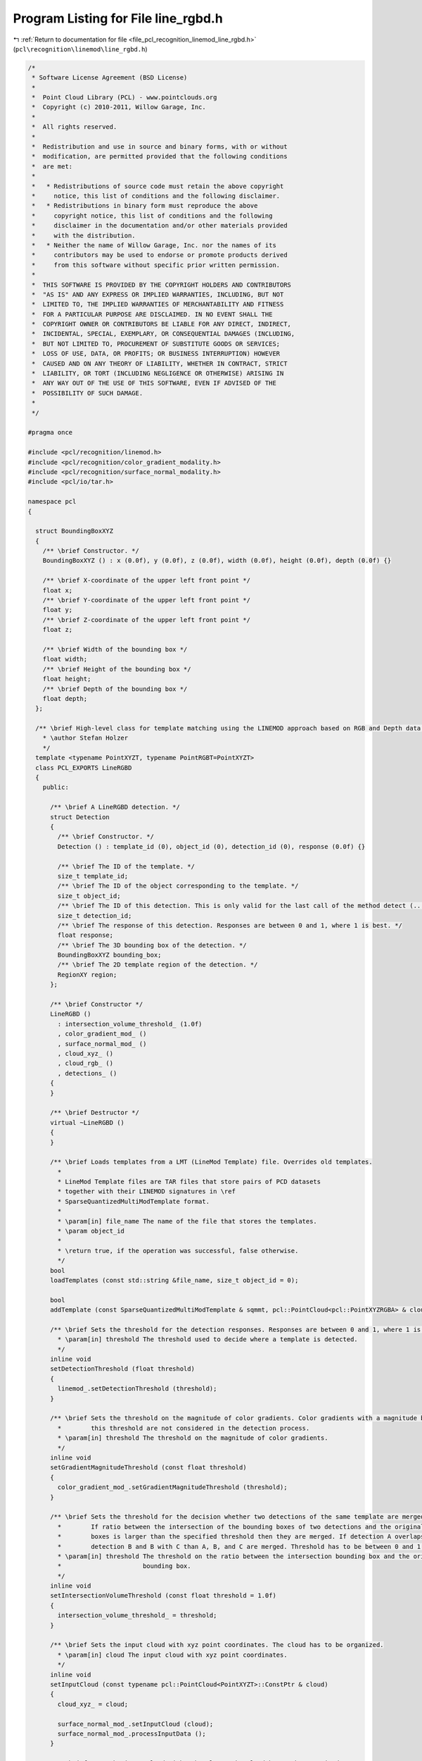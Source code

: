 
.. _program_listing_file_pcl_recognition_linemod_line_rgbd.h:

Program Listing for File line_rgbd.h
====================================

|exhale_lsh| :ref:`Return to documentation for file <file_pcl_recognition_linemod_line_rgbd.h>` (``pcl\recognition\linemod\line_rgbd.h``)

.. |exhale_lsh| unicode:: U+021B0 .. UPWARDS ARROW WITH TIP LEFTWARDS

.. code-block:: cpp

   /*
    * Software License Agreement (BSD License)
    *
    *  Point Cloud Library (PCL) - www.pointclouds.org
    *  Copyright (c) 2010-2011, Willow Garage, Inc.
    *
    *  All rights reserved. 
    *
    *  Redistribution and use in source and binary forms, with or without
    *  modification, are permitted provided that the following conditions
    *  are met:
    *
    *   * Redistributions of source code must retain the above copyright
    *     notice, this list of conditions and the following disclaimer.
    *   * Redistributions in binary form must reproduce the above
    *     copyright notice, this list of conditions and the following
    *     disclaimer in the documentation and/or other materials provided
    *     with the distribution.
    *   * Neither the name of Willow Garage, Inc. nor the names of its
    *     contributors may be used to endorse or promote products derived
    *     from this software without specific prior written permission.
    *
    *  THIS SOFTWARE IS PROVIDED BY THE COPYRIGHT HOLDERS AND CONTRIBUTORS
    *  "AS IS" AND ANY EXPRESS OR IMPLIED WARRANTIES, INCLUDING, BUT NOT
    *  LIMITED TO, THE IMPLIED WARRANTIES OF MERCHANTABILITY AND FITNESS
    *  FOR A PARTICULAR PURPOSE ARE DISCLAIMED. IN NO EVENT SHALL THE
    *  COPYRIGHT OWNER OR CONTRIBUTORS BE LIABLE FOR ANY DIRECT, INDIRECT,
    *  INCIDENTAL, SPECIAL, EXEMPLARY, OR CONSEQUENTIAL DAMAGES (INCLUDING,
    *  BUT NOT LIMITED TO, PROCUREMENT OF SUBSTITUTE GOODS OR SERVICES;
    *  LOSS OF USE, DATA, OR PROFITS; OR BUSINESS INTERRUPTION) HOWEVER
    *  CAUSED AND ON ANY THEORY OF LIABILITY, WHETHER IN CONTRACT, STRICT
    *  LIABILITY, OR TORT (INCLUDING NEGLIGENCE OR OTHERWISE) ARISING IN
    *  ANY WAY OUT OF THE USE OF THIS SOFTWARE, EVEN IF ADVISED OF THE
    *  POSSIBILITY OF SUCH DAMAGE.
    *
    */
   
   #pragma once
   
   #include <pcl/recognition/linemod.h>
   #include <pcl/recognition/color_gradient_modality.h>
   #include <pcl/recognition/surface_normal_modality.h>
   #include <pcl/io/tar.h>
   
   namespace pcl
   {
   
     struct BoundingBoxXYZ
     {
       /** \brief Constructor. */
       BoundingBoxXYZ () : x (0.0f), y (0.0f), z (0.0f), width (0.0f), height (0.0f), depth (0.0f) {}
   
       /** \brief X-coordinate of the upper left front point */
       float x;
       /** \brief Y-coordinate of the upper left front point */
       float y;
       /** \brief Z-coordinate of the upper left front point */
       float z;
   
       /** \brief Width of the bounding box */
       float width;
       /** \brief Height of the bounding box */
       float height;
       /** \brief Depth of the bounding box */
       float depth;
     };
   
     /** \brief High-level class for template matching using the LINEMOD approach based on RGB and Depth data.
       * \author Stefan Holzer
       */
     template <typename PointXYZT, typename PointRGBT=PointXYZT>
     class PCL_EXPORTS LineRGBD
     {
       public:
   
         /** \brief A LineRGBD detection. */
         struct Detection
         {
           /** \brief Constructor. */
           Detection () : template_id (0), object_id (0), detection_id (0), response (0.0f) {}
   
           /** \brief The ID of the template. */
           size_t template_id;
           /** \brief The ID of the object corresponding to the template. */
           size_t object_id;
           /** \brief The ID of this detection. This is only valid for the last call of the method detect (...). */
           size_t detection_id;
           /** \brief The response of this detection. Responses are between 0 and 1, where 1 is best. */
           float response;
           /** \brief The 3D bounding box of the detection. */
           BoundingBoxXYZ bounding_box;
           /** \brief The 2D template region of the detection. */
           RegionXY region;
         };
   
         /** \brief Constructor */
         LineRGBD ()
           : intersection_volume_threshold_ (1.0f)
           , color_gradient_mod_ ()
           , surface_normal_mod_ ()
           , cloud_xyz_ ()
           , cloud_rgb_ ()
           , detections_ ()
         {
         }
   
         /** \brief Destructor */
         virtual ~LineRGBD ()
         {
         }
   
         /** \brief Loads templates from a LMT (LineMod Template) file. Overrides old templates.
           *
           * LineMod Template files are TAR files that store pairs of PCD datasets
           * together with their LINEMOD signatures in \ref
           * SparseQuantizedMultiModTemplate format.
           *
           * \param[in] file_name The name of the file that stores the templates.
           * \param object_id
           *
           * \return true, if the operation was successful, false otherwise.
           */
         bool
         loadTemplates (const std::string &file_name, size_t object_id = 0);
   
         bool
         addTemplate (const SparseQuantizedMultiModTemplate & sqmmt, pcl::PointCloud<pcl::PointXYZRGBA> & cloud, size_t object_id = 0);
   
         /** \brief Sets the threshold for the detection responses. Responses are between 0 and 1, where 1 is a best. 
           * \param[in] threshold The threshold used to decide where a template is detected.
           */
         inline void
         setDetectionThreshold (float threshold)
         {
           linemod_.setDetectionThreshold (threshold);
         }
   
         /** \brief Sets the threshold on the magnitude of color gradients. Color gradients with a magnitude below 
           *        this threshold are not considered in the detection process.
           * \param[in] threshold The threshold on the magnitude of color gradients.
           */
         inline void
         setGradientMagnitudeThreshold (const float threshold)
         {
           color_gradient_mod_.setGradientMagnitudeThreshold (threshold);
         }
   
         /** \brief Sets the threshold for the decision whether two detections of the same template are merged or not. 
           *        If ratio between the intersection of the bounding boxes of two detections and the original bounding 
           *        boxes is larger than the specified threshold then they are merged. If detection A overlaps with 
           *        detection B and B with C than A, B, and C are merged. Threshold has to be between 0 and 1.
           * \param[in] threshold The threshold on the ratio between the intersection bounding box and the original 
           *                      bounding box.
           */
         inline void
         setIntersectionVolumeThreshold (const float threshold = 1.0f)
         {
           intersection_volume_threshold_ = threshold;
         }
   
         /** \brief Sets the input cloud with xyz point coordinates. The cloud has to be organized. 
           * \param[in] cloud The input cloud with xyz point coordinates.
           */
         inline void
         setInputCloud (const typename pcl::PointCloud<PointXYZT>::ConstPtr & cloud)
         {
           cloud_xyz_ = cloud;
   
           surface_normal_mod_.setInputCloud (cloud);
           surface_normal_mod_.processInputData ();
         }
   
         /** \brief Sets the input cloud with rgb values. The cloud has to be organized. 
           * \param[in] cloud The input cloud with rgb values.
           */
         inline void
         setInputColors (const typename pcl::PointCloud<PointRGBT>::ConstPtr & cloud)
         {
           cloud_rgb_ = cloud;
   
           color_gradient_mod_.setInputCloud (cloud);
           color_gradient_mod_.processInputData ();
         }
   
         /** \brief Creates a template from the specified data and adds it to the matching queue. 
           * \param cloud
           * \param object_id
           * \param[in] mask_xyz the mask that determine which parts of the xyz-modality are used for creating the template.
           * \param[in] mask_rgb the mask that determine which parts of the rgb-modality are used for creating the template.
           * \param[in] region the region which will be associated with the template (can be larger than the actual modality-maps).
           */
         int 
         createAndAddTemplate (
           pcl::PointCloud<pcl::PointXYZRGBA> & cloud,
           const size_t object_id,
           const MaskMap & mask_xyz,
           const MaskMap & mask_rgb,
           const RegionXY & region);
   
   
         /** \brief Applies the detection process and fills the supplied vector with the detection instances. 
           * \param[out] detections The storage for the detection instances.
           */
         void 
         detect (std::vector<typename pcl::LineRGBD<PointXYZT, PointRGBT>::Detection> & detections);
   
         /** \brief Applies the detection process in a semi-scale-invariant manner. This is done by actually
           *        scaling the template to different sizes.
           */
         void
         detectSemiScaleInvariant (std::vector<typename pcl::LineRGBD<PointXYZT, PointRGBT>::Detection> & detections,
                                   float min_scale = 0.6944444f,
                                   float max_scale = 1.44f,
                                   float scale_multiplier = 1.2f);
   
         /** \brief Computes and returns the point cloud of the specified detection. This is the template point 
           *        cloud transformed to the detection coordinates. The detection ID refers to the last call of 
           *        the method detect (...).
           * \param[in] detection_id The ID of the detection (according to the last call of the method detect (...)).
           * \param[out] cloud The storage for the transformed points.
           */
         void
         computeTransformedTemplatePoints (const size_t detection_id,
                                           pcl::PointCloud<pcl::PointXYZRGBA> & cloud);
   
         /** \brief Finds the indices of the points in the input cloud which correspond to the specified detection. 
           *        The detection ID refers to the last call of the method detect (...).
           * \param[in] detection_id The ID of the detection (according to the last call of the method detect (...)).
           */
         inline std::vector<size_t>
         findObjectPointIndices (const size_t detection_id)
         {
           if (detection_id >= detections_.size ())
             PCL_ERROR ("ERROR pcl::LineRGBD::computeTransformedTemplatePoints - detection_id is out of bounds\n");
   
           // TODO: compute transform from detection
           // TODO: transform template points
           std::vector<size_t> vec;
           return (vec);
         }
   
   
       protected:
   
         /** \brief Aligns the template points with the points found at the detection position of the specified detection. 
           *        The detection ID refers to the last call of the method detect (...). 
           * \param[in] detection_id The ID of the detection (according to the last call of the method detect (...)).
           */
         inline std::vector<size_t>
         alignTemplatePoints (const size_t detection_id)
         {
           if (detection_id >= detections_.size ())
             PCL_ERROR ("ERROR pcl::LineRGBD::computeTransformedTemplatePoints - detection_id is out of bounds\n");
   
           // TODO: compute transform from detection
           // TODO: transform template points
           std::vector<size_t> vec;
           return (vec);
         }
   
         /** \brief Refines the found detections along the depth. */
         void
         refineDetectionsAlongDepth ();
   
         /** \brief Applies projective ICP on detections to find their correct position in depth. */
         void
         applyProjectiveDepthICPOnDetections ();
   
         /** \brief Checks for overlapping detections, removes them and keeps only the strongest one. */
         void
         removeOverlappingDetections ();
   
         /** \brief Computes the volume of the intersection between two bounding boxes.
           * \param[in] box1 First bounding box.
           * \param[in] box2 Second bounding box.
           */
         static float
         computeBoundingBoxIntersectionVolume (const BoundingBoxXYZ &box1, const BoundingBoxXYZ &box2);
   
       private:
         /** \brief Read another LTM header chunk. */
         bool 
         readLTMHeader (int fd, pcl::io::TARHeader &header);
   
         /** \brief Intersection volume threshold. */
         float intersection_volume_threshold_;
   
         /** \brief LINEMOD instance. */
         public: pcl::LINEMOD linemod_;
         /** \brief Color gradient modality. */
         pcl::ColorGradientModality<PointRGBT> color_gradient_mod_;
         /** \brief Surface normal modality. */
         pcl::SurfaceNormalModality<PointXYZT> surface_normal_mod_;
   
         /** \brief XYZ point cloud. */
         typename pcl::PointCloud<PointXYZT>::ConstPtr cloud_xyz_;
         /** \brief RGB point cloud. */
         typename pcl::PointCloud<PointRGBT>::ConstPtr cloud_rgb_;
   
         /** \brief Point clouds corresponding to the templates. */
         pcl::PointCloud<pcl::PointXYZRGBA>::CloudVectorType template_point_clouds_;
         /** \brief Bounding boxes corresponding to the templates. */
         std::vector<pcl::BoundingBoxXYZ> bounding_boxes_;
         /** \brief Object IDs corresponding to the templates. */
         std::vector<size_t> object_ids_;
   
         /** \brief Detections from last call of method detect (...). */
         std::vector<typename pcl::LineRGBD<PointXYZT, PointRGBT>::Detection> detections_; 
     };
   
   }
   
   #include <pcl/recognition/impl/linemod/line_rgbd.hpp>
